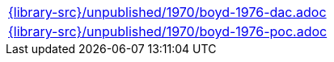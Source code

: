 //
// This file was generated by SKB-Dashboard, task 'lib-yaml2src'
// - on Wednesday November  7 at 08:42:48
// - skb-dashboard: https://www.github.com/vdmeer/skb-dashboard
//

[cols="a", grid=rows, frame=none, %autowidth.stretch]
|===
|include::{library-src}/unpublished/1970/boyd-1976-dac.adoc[]
|include::{library-src}/unpublished/1970/boyd-1976-poc.adoc[]
|===


